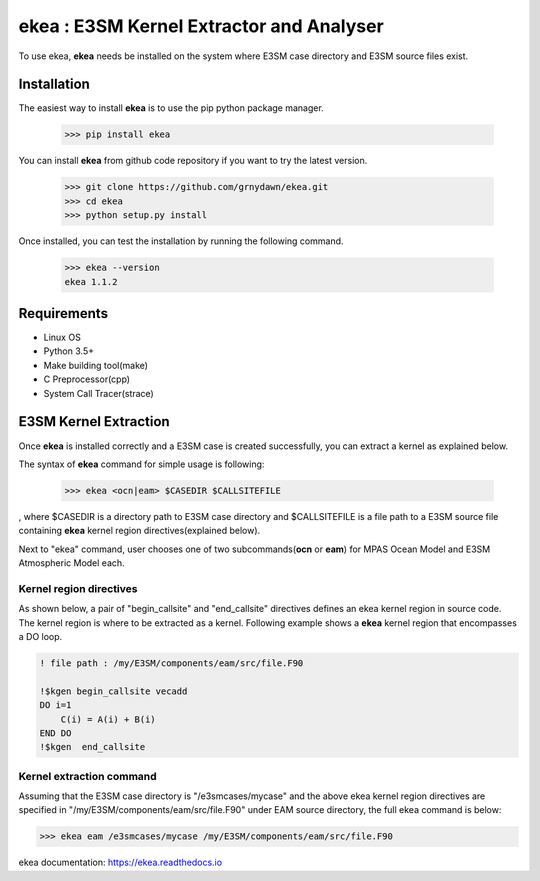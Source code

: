===========================================
ekea : E3SM Kernel Extractor and Analyser
===========================================

To use ekea, **ekea** needs be installed on the system where E3SM case directory and E3SM source files exist.

-------------
Installation
-------------

The easiest way to install **ekea** is to use the pip python package manager. 

        >>> pip install ekea

You can install **ekea** from github code repository if you want to try the latest version.

        >>> git clone https://github.com/grnydawn/ekea.git
        >>> cd ekea
        >>> python setup.py install

Once installed, you can test the installation by running the following command.

        >>> ekea --version
        ekea 1.1.2

------------
Requirements
------------

- Linux OS
- Python 3.5+
- Make building tool(make)
- C Preprocessor(cpp)
- System Call Tracer(strace)

-------------------------
E3SM Kernel Extraction
-------------------------

Once **ekea** is installed correctly and a E3SM case is created successfully, you can extract a kernel as explained below.

The syntax of **ekea** command for simple usage is following:

        >>> ekea <ocn|eam> $CASEDIR $CALLSITEFILE

, where $CASEDIR is a directory path to E3SM case directory and $CALLSITEFILE is a file path to a E3SM source file containing **ekea** kernel region directives(explained below).

Next to "ekea" command, user chooses one of two subcommands(**ocn** or **eam**) for MPAS Ocean Model and E3SM Atmospheric Model each.

Kernel region directives
-------------------------

As shown below, a pair of "begin_callsite" and "end_callsite" directives defines an ekea kernel region in source code. The kernel region is where to be extracted as a kernel. Following example shows a **ekea** kernel region that encompasses a DO loop.

.. code-block:: fortran

        ! file path : /my/E3SM/components/eam/src/file.F90

        !$kgen begin_callsite vecadd
        DO i=1
            C(i) = A(i) + B(i)
        END DO
        !$kgen  end_callsite

Kernel extraction command
-------------------------

Assuming that the E3SM case directory is "/e3smcases/mycase" and the above ekea kernel region directives are specified in "/my/E3SM/components/eam/src/file.F90" under EAM source directory, the full ekea command is below:

.. code-block:: bash

        >>> ekea eam /e3smcases/mycase /my/E3SM/components/eam/src/file.F90


ekea documentation: `https://ekea.readthedocs.io <https://ekea.readthedocs.io/>`_
